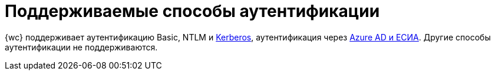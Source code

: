 = Поддерживаемые способы аутентификации

{wc} поддерживает аутентификацию Basic, NTLM и xref:admin:use-kerberos.adoc[Kerberos], аутентификация через xref:user:prepare-authenticate.adoc#extensions[Azure AD и ЕСИА]. Другие способы аутентификации не поддерживаются.
